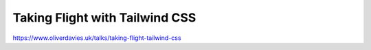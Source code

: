 Taking Flight with Tailwind CSS
###############################

https://www.oliverdavies.uk/talks/taking-flight-tailwind-css
